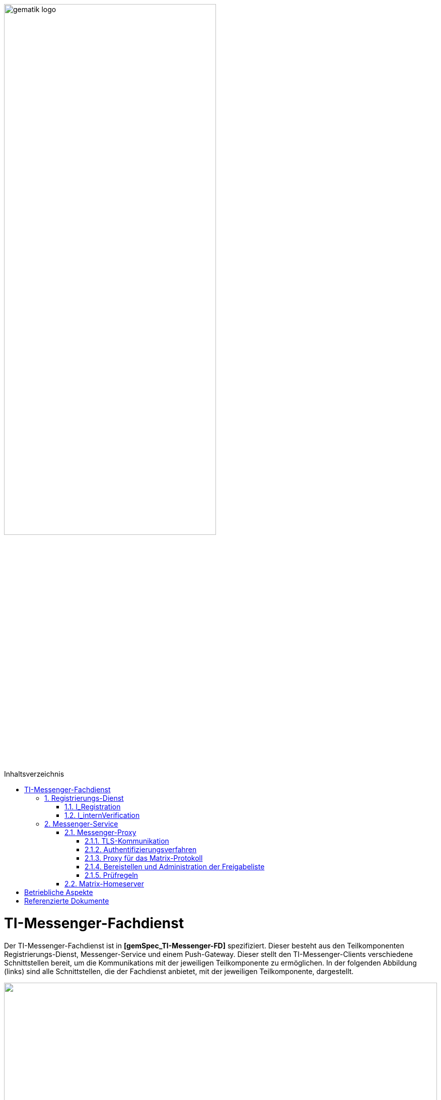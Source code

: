 :imagesdir: ../images
:toc: macro
:toclevels: 5
:toc-title: Inhaltsverzeichnis
:numbered:

image:gematik_logo.svg[width=70%]

toc::[]

= TI-Messenger-Fachdienst
Der TI-Messenger-Fachdienst ist in *[gemSpec_TI-Messenger-FD]* spezifiziert. Dieser besteht aus den Teilkomponenten Registrierungs-Dienst, Messenger-Service und einem Push-Gateway. Dieser stellt den TI-Messenger-Clients verschiedene Schnittstellen bereit, um die Kommunikations mit der jeweiligen Teilkomponente zu ermöglichen. In der folgenden Abbildung (links) sind alle Schnittstellen, die der Fachdienst anbietet, mit der jeweiligen Teilkomponente, dargestellt.

++++
<p align="left">
  <img width="100%" src=../images/I_Fachdienst.png>
</p>
++++

== Registrierungs-Dienst
Über den Registrierungs-Dienst bekommt der TI-Messenger-Anbieter die Möglichkeit Messenger-Services automatisiert Organisationen zur Verfügung zu stellen und die Matrix-Domain der von ihm bereitgestellten Messenger-Services in deren Organisationsressource in das zentrale VZD-FHIR-Directory einzutragen. Der Registrierungs-Dienst eines TI-Messenger-Fachdienstes bietet als weitere Funktion die Bereitstellung einer Föderationsliste für die Messenger Proxies seiner Messenger-Services an

=== I_Registration
Diese nicht durch die gematik normierte Operation `I_Registration` am Registrierungs-Dienst ermöglicht es Akteuren ihre Organisation über deren Identität (SMC-B) bei einem Anbieter zu registrieren um Messenge-Services bereitzustellen. Es ist zu empfehlen, diese Schnittstelle als eine REST-Schnittstelle zu implementieren. Der Akteur sollte diese über ein Webbrowser (z. B. über ein Portal des Anbieters) aufrufen können. 

Für die Authentifizierung einer Organisation am Registrierungs-Dienst wird der zentrale IDP-Dienst der gematik benötigt. Hierfür wird das durch die gematik bereitgestellte Authenticator-Modul (siehe *[gematik Authenticator]* ) verwendet, um  das Authentifizierungszertifikats der SMC-B in ein ID_TOKEN umzuwandeln. Der Authenticator wird in einer Windows-Systemumgebungen zusammen mit dem Primärsystem betrieben. 

Nach der erfolgreichen Authentifizierung der Organisation am Registrierungs-Dienst muss es über die Schnittstelle möglich sein, dass ein Admin Account für die Organisation angelegt werden kann. Die für den Nutzer notwendigen Credentials werden bei der Einrichtung des Admin Accounts auf dem Registrierungs-Dienst übergeben. Es muss berücksichtigt werden, dass mindestens eine 2-Faktor Verfahren unterstützt wird. 

=== I_internVerification
Bei der Schnittstelle `I_internVerification` handelt es sich um eine abstrakte interne Schnittstelle am Registrierungs-Dienst mit der den Messenger-Proxies die folgenden  Funktionalitäten bereitgestellt werden:

- Bereitstellung der Föderationsliste, die alle verifizierte Matrix-Domains als Hashes enthält und
- die Überprüfung von MXID-Einträgen im VZD-FHIR-Directory, um die Berechtigungsprüfung der Stufe 3 durchführen zu können.

Für die Prüfung der Organisationszugehörigkeit ist es erforderlich, dass der Registrierungs-Dienst über die abstrakte Schnittstelle `I_internVerification` den Messenger-Proxies eine aktuelle Föderationsliste bereitstellt. Hierfür ist es erforderlich, dass der Registrierungs-Dienst die Operation `/tim-provider-services/getFederationList` am FHIR-Proxys des VZD-FHIR-Directory aufruft, um eine aktuelle Föderationsliste zu erhalten. 
Im fogenden ist der Aufbau der Föderationsliste die vom FHIR-Proxy des VZD-FHIR-Directory bereitgestellt wird dargestellt

.Föderationsliste
[%collapsible%open]
====
[source, yaml]
----
FederationList {
  version	    integer
                    readOnly: true
                    The version of the federation list
 
  hashAlgorithm	    string
                    readOnly: true
                    The hash algorithm that was used to create the hashes. Currently only SHA-256 is supported.
 
  domainList        [ 
                      The list of hashed TI-Messenger domain names

                    DomainList {
                        description:	  the list of hashed TI-Messenger domain names
                        
                        domain	          string
                                          hashed TI-Messenger domain name
                                        
                        isInsurance	  boolean
                                          example: false
                                          Indicates if it is a domain of an health insurance for insured persons
                                        
                  }]
}
----
====

*Beispiel einer HTTP Nachricht*

[cols="h,a",] 
|===
|URI        |\https://vzd-fhir-directory.vzd.ti-dienste.de/tim-provider-services
|Method     |GET
|Header |
[source, bash]
----
HTTP-Version: "HTTP/1.1"
Authorization: "provider-accesstoken"
----
|Body    |
[source, bash]
----
-
|===


*Beispielabfrage:*
[source, bash]
-----------------
curl -X 'GET' \
  'https://vzd-fhir-directory.vzd.ti-dienste.de/tim-provider-services/FederationList?version=1' \
  -H 'accept: application/json'
-----------------


== Messenger-Service
Der Messenger-Service besteht aus den Teilkomponenten Messenger-Proxy und dem Matrix-Homeserver. Über den Messenger-Proxy werden immer alle Anfragen  an den Matrix-Homeserver weitergeleitet. Eine direkte Kommunikation zum Matrix-Homeserver ist nicht erlaubt. 

=== Messenger-Proxy
Der Messenger-Proxy als Prüfinstanz aller eingehenden Anfragen zum Messenger-Service ist für die Regelung der gemäß Matrix Client-Server-API und Matrix-Server-Server-API geltenden Aufrufe zuständig.

==== TLS-Kommunikation
Am Messenger-Proxy wird die TLS-Kommunikation zwischen den TI-Messenger-Clients und den Matrix-Homeserver terminiert. Für die Serverauthentisierung ist es erfordlich ein durch den Fachdienst-Anbieter bereitgestelltes X.509-Zertifikat zu verwenden. Hierbei darf es sich nicht um ein self-sign Zertifikat handeln. 

Der Messenger-Proxy prüft bei jeder Verbindung, anhand der `client_id`, ob es sich um ein zugelassenen TI-Messenger-Client handelt. Damit der TI-Messenger-Client mit dem Messenger-Proxy erfolgreich kommunizieren kann, ist es erforderlich, dass die `client_id` beim Messenger-Proxy bekannt ist. Hierfür muss der TI-Messenger-Client Hersteller die `client_id` beim TI-Messenger-Anbieter bekannt machen. Sollten unterschiedliche TI-Messenger-Clients vom Messenger-Proxy eines Anbieters unterstützt werden, so müssen alle `client_id` an den TI-Messenger-Anbieter des Messener-Proxies übermittelt werden. 

==== Authentifizierungsverfahren

Neben der Authentifizierung mittels einer SMC-B oder eines HBA's können auch weitere Authentifizierungsverfahren vom Messenger-Service unterstützt werden. Dies ermöglicht es Nutzern bereits existierende Authentifizierungsverfahren in ihrer Organisation nachzunutzen. Dies kann zum Beispiel ein Active Directory oder ein LDAP-Verzeichnis sein.

Um dies innerhalb einer Organisation für die Nutzer bereitstellen zu können muss das bestehende Authentifizierungsverfahren dies am Matrix-Homeserver  konfiguriert werden. 

Beim Einsatz eines Synapse-Servers als Matrix-Homeserver kann zum Beispiel für eine LDAP-Authentifizierung das modul `LDAP Auth Provider` gemäß https://github.com/matrix-org/matrix-synapse-ldap3[[LDAP Auth Provider]] verwendet werden. Hierfür muss die Synapse-Konfigurationsdatei `/etc/matrix-synapse/homeserver.yaml` wie folgt angepasst werden:

[source, yaml]
-----------------
modules:
- module: "ldap_auth_provider.LdapAuthProvider"
  config:
    enable: true
    uri: "ldap://DIRECTION_IP_DC:389"
    start_tls: false
    base: "ou=users,dc=example,dc=com"
    attributes:
       uid: "cn"
       mail: "mail"
       name: "givenName"
-----------------

Bei der Verwendung eines existierenden Authentifizierungsverfahrens muss zusätzich ein 2. Faktor hinzugezogen werden. Hier sind die Empfehlungen des BSIs gemäß https://www.bsi.bund.de/DE/Themen/Verbraucherinnen-und-Verbraucher/Informationen-und-Empfehlungen/Cyber-Sicherheitsempfehlungen/Accountschutz/Zwei-Faktor-Authentisierung/Bewertung-2FA-Verfahren/bewertung-2fa-verfahren_node.html[&#91;Technische Betrachtung&#93;] zu berücksichtigen. 

Mögliche Beispiele wären:

* Verifizierung über E-Mail

* Überprüfung per SMS Code

==== Proxy für das Matrix-Protokoll
Der Messenger-Proxy ist technisch ein Reverse-proxy und leitet alle Anfragen, die einer Matrix API entsprechen, nach einer Berechtigungsprüfung, an den Matrix Homeserver weiter. 

==== Bereistellen und Administration der Freigabeliste
Bei der Freigabeliste handelt es sich um eine Whitelist, die alle Akteure enthält, die vom jeweiligen Akteur berechtigt werden mit ihm kontakt aufzunehmen. Die Liste kann in Form einer Lookup-Table implementiert werden. Für die Adminstration der Freigabeliste eines Akteurs ist es erforderlich, dass der Messenger Proxy Schnittstelle `I_TiMessengerContactManagement` gemäß https://github.com/gematik/api-ti-messenger/blob/feature/fachdienst/src/openapi/TiMessengerContactManagement.yaml[&#91;TIMessengerContactManagement&#93;] bereitgestellt.

==== Prüfregeln
Der Messenger-Proxy muss bei jedem `Invite-Event` die Anfrage an den Matrix-Homeserver auf Berechtigung prüfen. Die Berechtigungsstufen sind in *[gemSpec_TI_Messenger-Dienst#Berechtigungskonzept]* beschrieben. 

Bei einer Clint-Server Kommunikation wird nur die Föderationszugehörigkeit (Stufe 1) geprüft. Bei einer Server-Server Kommunikation werden alle Berechtigungsstufen durchlaufen. 

Zur Überpürfung gemäß der Berechtigungsstufe 1, ist es erforderlich, dass der Messenger-Proxy die Föderationsliste vom zuständigen Registrierungs-Dienst abruft. Dies ist in *[gemSpec_TI-Messenger-FD#Messenger-Proxy]* beschrieben. 

=== Matrix-Homeserver

Die Teilkomponente Matrix-Homeserver basiert auf dem offenen Kommunikationsprotokoll Matrix. 


= Betriebliche Aspekte
Der Betrieb des Fachdienstes wird durch den TI-Messenger-Anbieter verantwortet. Zentrale Komponenten, wie der Registrierungs-Dienst und das Push-Gateway werden zentral durch den TI-Messenger-Anbieter bereitgestellt und betrieben. Ein Messenger Service kann sowohl in einem Rechenzentrum des TI-Messenger-Anbieters als auch on Premise in den Räumlichkeiten einer Organisation betrieben werden.

= Referenzierte Dokumente

Die nachfolgende Tabelle enthält die in der vorliegenden Online Dokumentation referenzierten Dokumente der gematik. Deren zu diesem Dokument jeweils gültige Versionsnummer entnehmen Sie bitte der aktuellen, auf der Internetseite der gematik veröffentlichten, Dokumentenlandkarte, in der die vorliegende Version aufgeführt wird.

|===
|[Quelle] |Herausgeber: Titel

|*[gemSpec_TI-Messenger-FD]* |gematik: Spezifikation TI-Messenger-Fachdienst
|*[gematik Authenticator]* | gematik Authenticator +
https://cloud.gematik.de/index.php/s/23ebxa75z3s7zGt?path=%2Fv2.1.0 
|===
